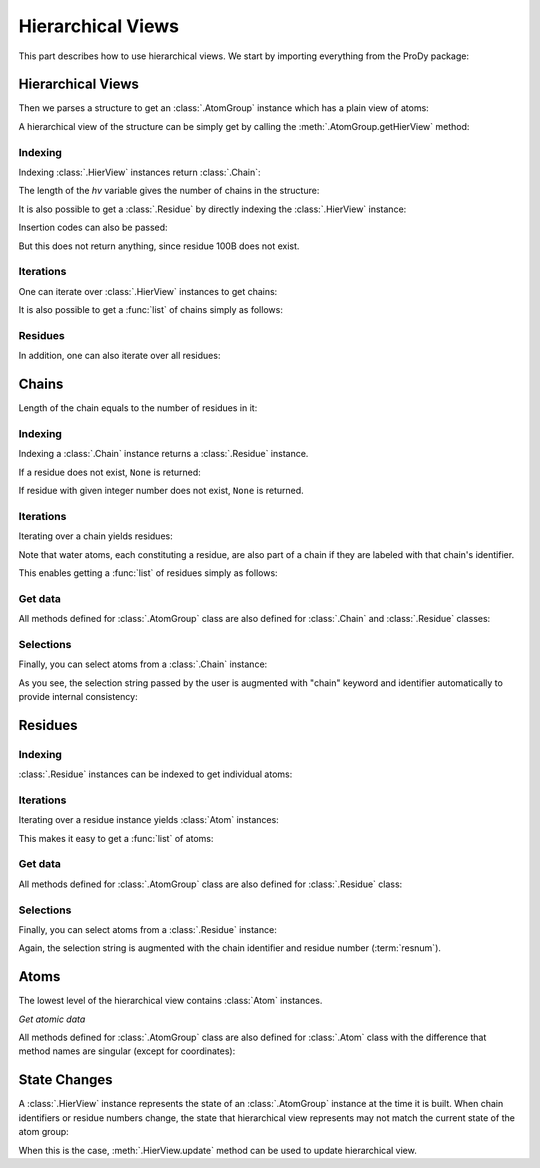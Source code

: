 .. _hierview:

Hierarchical Views
===============================================================================

This part describes how to use hierarchical views.  We start by importing
everything from the ProDy package:

.. ipython:: python

   from prody import *

Hierarchical Views
-------------------------------------------------------------------------------

Then we parses a structure to get an :class:`.AtomGroup` instance which has a
plain view of atoms:

.. ipython:: python

   structure = parsePDB('3mkb')
   structure

A hierarchical view of the structure can be simply get by calling the
:meth:`.AtomGroup.getHierView` method:

.. ipython:: python

   hv = structure.getHierView()
   hv


Indexing
^^^^^^^^

Indexing :class:`.HierView` instances return :class:`.Chain`:

.. ipython:: python

   hv['A']
   hv['B']
   hv['Z'] # This will return None, which means chain Z does not exist

The length of the *hv* variable gives the number of chains in the structure:

.. ipython:: python

   len(hv)
   hv.numChains()

It is also possible to get a :class:`.Residue` by
directly indexing the :class:`.HierView` instance:

.. ipython:: python

   hv['A', 100]

Insertion codes can also be passed:

.. ipython:: python

   hv['A', 100, 'B']

But this does not return anything, since residue 100B does not exist.


Iterations
^^^^^^^^^^

One can iterate over :class:`.HierView` instances to get chains:

.. ipython:: python

   for chain in hv:
       chain

It is also possible to get a :func:`list` of chains simply as follows:

.. ipython:: python

   chains = list(hv)
   chains


Residues
^^^^^^^^

In addition, one can also iterate over all residues:

.. ipython:: python

   for i, residue in enumerate(hv.iterResidues()):
       if i == 4: break
       print(residue)


Chains
-------------------------------------------------------------------------------


.. ipython:: python

   chA = hv['A']
   chA

Length of the chain equals to the number of residues in it:

.. ipython:: python

   len(chA)
   chA.numResidues()


Indexing
^^^^^^^^

Indexing a :class:`.Chain` instance returns a :class:`.Residue` instance.

.. ipython:: python

   chA[1]

If a residue does not exist, ``None`` is returned:

.. ipython:: python

   chA[1000]
   chA[1, 'A'] # Residue 1 with insertion code A also does not exist

If residue with given integer number does not exist, ``None`` is returned.


Iterations
^^^^^^^^^^

Iterating over a chain yields residues:

.. ipython:: python

   for i, residue in enumerate(chA):
       if i == 4: break
       print(residue)

Note that water atoms, each constituting a residue, are also part of a chain
if they are labeled with that chain's identifier.

This enables getting a :func:`list` of residues simply as follows:

.. ipython:: python

   chA_residues = list(chA)
   chA_residues[:4]
   chA_residues[-4:]


Get data
^^^^^^^^

All methods defined for :class:`.AtomGroup` class are also defined for
:class:`.Chain` and :class:`.Residue` classes:

.. ipython:: python

   chA.getCoords()
   chA.getBetas()


Selections
^^^^^^^^^^

Finally, you can select atoms from a :class:`.Chain` instance:

.. ipython:: python

   chA_backbone = chA.select('backbone')
   chA_backbone
   chA_backbone.getSelstr()

As you see, the selection string passed by the user is augmented with
"chain" keyword and identifier automatically to provide internal
consistency:

.. ipython:: python

   structure.select(chA_backbone.getSelstr())

Residues
-------------------------------------------------------------------------------

.. ipython:: python

   chA_res1 = chA[1]
   chA_res1


Indexing
^^^^^^^^

:class:`.Residue` instances can be indexed to get individual atoms:

.. ipython:: python

   chA_res1['CA']
   chA_res1['CB']
   chA_res1['X'] # if atom does not exist, None is returned


Iterations
^^^^^^^^^^

Iterating over a residue instance yields :class:`Atom` instances:

.. ipython:: python

   for i, atom in enumerate(chA_res1):
       if i == 4: break
       print(atom)

This makes it easy to get a :func:`list` of atoms:

.. ipython:: python

   list(chA_res1)


Get data
^^^^^^^^

All methods defined for :class:`.AtomGroup` class are also defined for
:class:`.Residue` class:

.. ipython:: python

   chA_res1.getCoords()
   chA_res1.getBetas()


Selections
^^^^^^^^^^

Finally, you can select atoms from a :class:`.Residue` instance:

.. ipython:: python

   chA_res1_bb = chA_res1.select('backbone')
   chA_res1_bb
   chA_res1_bb.getSelstr()

Again, the selection string is augmented with the chain identifier and
residue number (:term:`resnum`).


Atoms
-------------------------------------------------------------------------------

The lowest level of the hierarchical view contains :class:`Atom` instances.

.. ipython:: python

   chA_res1_CA = chA_res1['CA']
   chA_res1_CA

*Get atomic data*

All methods defined for :class:`.AtomGroup` class are also defined for
:class:`.Atom` class with the difference that method names are singular
(except for coordinates):

.. ipython:: python

   chA_res1_CA.getCoords()
   chA_res1_CA.getBeta()


State Changes
-------------------------------------------------------------------------------

A :class:`.HierView` instance represents the state of an :class:`.AtomGroup`
instance at the time it is built.  When chain identifiers or residue numbers
change, the state that hierarchical view represents may not match the current
state of the atom group:

.. ipython:: python

   chA.setChid('X')
   chA
   hv['X'] # returns None, since hierarchical view is not updated
   hv.update() # this updates hierarchical view
   hv['X']

When this is the case, :meth:`.HierView.update` method can be used to update
hierarchical view.